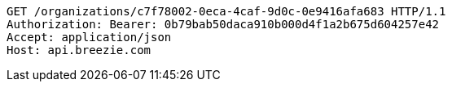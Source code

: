 [source,http,options="nowrap"]
----
GET /organizations/c7f78002-0eca-4caf-9d0c-0e9416afa683 HTTP/1.1
Authorization: Bearer: 0b79bab50daca910b000d4f1a2b675d604257e42
Accept: application/json
Host: api.breezie.com

----
